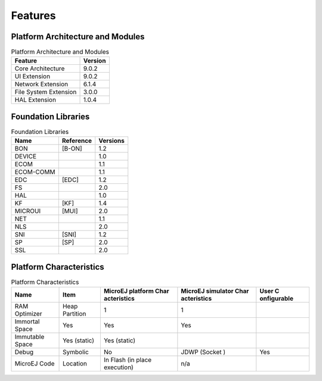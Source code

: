 Features
========

Platform Architecture and Modules
---------------------------------

.. table:: Platform Architecture and Modules

   +-----------------------------------+-----------------------------------+
   | Feature                           | Version                           |
   +===================================+===================================+
   | Core Architecture                 | 9.0.2                             |
   +-----------------------------------+-----------------------------------+
   | UI Extension                      | 9.0.2                             |
   +-----------------------------------+-----------------------------------+
   | Network Extension                 | 6.1.4                             |
   +-----------------------------------+-----------------------------------+
   | File System Extension             | 3.0.0                             |
   +-----------------------------------+-----------------------------------+
   | HAL Extension                     | 1.0.4                             |
   +-----------------------------------+-----------------------------------+

Foundation Libraries
--------------------

.. table:: Foundation Libraries

   +-----------------------+-----------------------+-----------------------+
   | Name                  | Reference             | Versions              |
   +=======================+=======================+=======================+
   | BON                   | [B-ON]                | 1.2                   |
   +-----------------------+-----------------------+-----------------------+
   | DEVICE                |                       | 1.0                   |
   +-----------------------+-----------------------+-----------------------+
   | ECOM                  |                       | 1.1                   |
   +-----------------------+-----------------------+-----------------------+
   | ECOM-COMM             |                       | 1.1                   |
   +-----------------------+-----------------------+-----------------------+
   | EDC                   | [EDC]                 | 1.2                   |
   +-----------------------+-----------------------+-----------------------+
   | FS                    |                       | 2.0                   |
   +-----------------------+-----------------------+-----------------------+
   | HAL                   |                       | 1.0                   |
   +-----------------------+-----------------------+-----------------------+
   | KF                    | [KF]                  | 1.4                   |
   +-----------------------+-----------------------+-----------------------+
   | MICROUI               | [MUI]                 | 2.0                   |
   +-----------------------+-----------------------+-----------------------+
   | NET                   |                       | 1.1                   |
   +-----------------------+-----------------------+-----------------------+
   | NLS                   |                       | 2.0                   |
   +-----------------------+-----------------------+-----------------------+
   | SNI                   | [SNI]                 | 1.2                   |
   +-----------------------+-----------------------+-----------------------+
   | SP                    | [SP]                  | 2.0                   |
   +-----------------------+-----------------------+-----------------------+
   | SSL                   |                       | 2.0                   |
   +-----------------------+-----------------------+-----------------------+

Platform Characteristics
------------------------

.. table:: Platform Characteristics

   +-------------+-------------+-------------+-------------+-------------+
   | Name        | Item        | MicroEJ     | MicroEJ     | User        |
   |             |             | platform    | simulator   | C           |
   |             |             | Char        | Char        | onfigurable |
   |             |             | acteristics | acteristics |             |
   +=============+=============+=============+=============+=============+
   | RAM         | Heap        | 1           | 1           |             |
   | Optimizer   | Partition   |             |             |             |
   +-------------+-------------+-------------+-------------+-------------+
   | Immortal    | Yes         | Yes         | Yes         |             |
   | Space       |             |             |             |             |
   +-------------+-------------+-------------+-------------+-------------+
   | Immutable   | Yes         | Yes         |             |             |
   | Space       | (static)    | (static)    |             |             |
   +-------------+-------------+-------------+-------------+-------------+
   | Debug       | Symbolic    | No          | JDWP        | Yes         |
   |             |             |             | (Socket )   |             |
   +-------------+-------------+-------------+-------------+-------------+
   | MicroEJ     | Location    | In Flash    | n/a         |             |
   | Code        |             | (in place   |             |             |
   |             |             | execution)  |             |             |
   +-------------+-------------+-------------+-------------+-------------+
